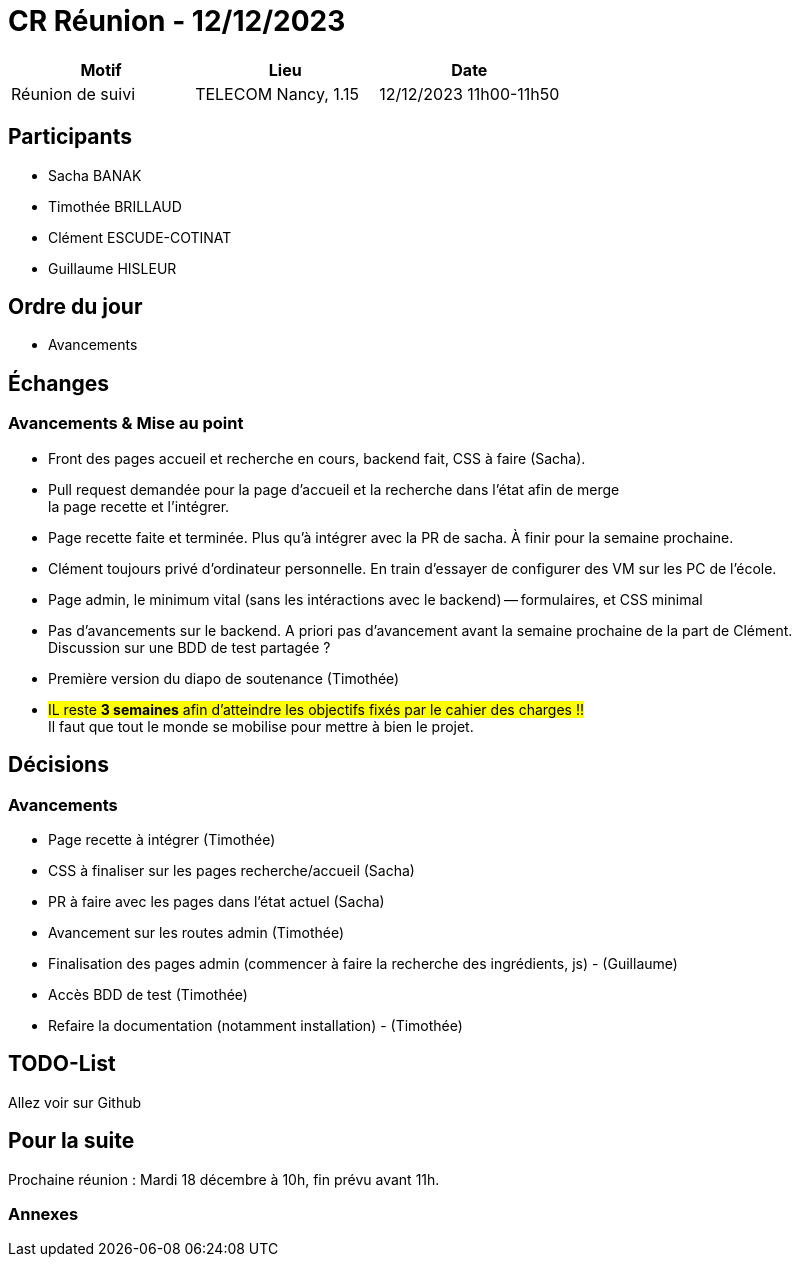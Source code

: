 = CR Réunion - 12/12/2023

|===
|Motif |Lieu| Date

|Réunion de suivi |TELECOM Nancy, 1.15 |12/12/2023 11h00-11h50
|===


== Participants

* Sacha BANAK
* Timothée BRILLAUD
* Clément ESCUDE-COTINAT
* Guillaume HISLEUR

== Ordre du jour

* Avancements

== Échanges

=== Avancements & Mise au point

* Front des pages accueil et recherche en cours, backend fait, CSS à faire (Sacha).

* Pull request demandée pour la page d'accueil et la recherche dans l'état afin de merge +
la page recette et l'intégrer.

* Page recette faite et terminée. Plus qu'à intégrer avec la PR de sacha. À finir pour la semaine prochaine.

* Clément toujours privé d'ordinateur personnelle. En train d'essayer de configurer des VM sur les PC
de l'école.

* Page admin, le minimum vital (sans les intéractions avec le backend) -- formulaires, et CSS minimal

* Pas d'avancements sur le backend. A priori pas d'avancement avant la semaine prochaine de la part de Clément. Discussion sur une BDD de test partagée ?

* Première version du diapo de soutenance (Timothée)

* #IL reste **3 semaines** afin d'atteindre les objectifs fixés par le cahier des charges !!# +
Il faut que tout le monde se mobilise pour mettre à bien le projet.

== Décisions

=== Avancements

* Page recette à intégrer (Timothée)
* CSS à finaliser sur les pages recherche/accueil (Sacha)
* PR à faire avec les pages dans l'état actuel (Sacha)
* Avancement sur les routes admin (Timothée)
* Finalisation des pages admin (commencer à faire la recherche des ingrédients, js) - (Guillaume)
* Accès BDD de test (Timothée)
* Refaire la documentation (notamment installation) - (Timothée)

== TODO-List

Allez voir sur Github

== Pour la suite

Prochaine réunion : Mardi 18 décembre à 10h, fin prévu avant 11h.

=== Annexes
